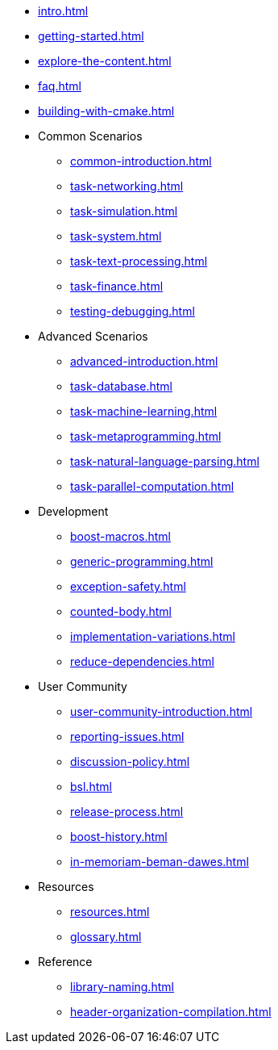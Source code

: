 ////
Copyright (c) 2024 The C++ Alliance, Inc. (https://cppalliance.org)

Distributed under the Boost Software License, Version 1.0. (See accompanying
file LICENSE_1_0.txt or copy at http://www.boost.org/LICENSE_1_0.txt)

Official repository: https://github.com/boostorg/website-v2-docs
////
* xref:intro.adoc[]
* xref:getting-started.adoc[]
* xref:explore-the-content.adoc[]
* xref:faq.adoc[]
* xref:building-with-cmake.adoc[]

* Common Scenarios
** xref:common-introduction.adoc[]
** xref:task-networking.adoc[]
** xref:task-simulation.adoc[]
** xref:task-system.adoc[]
** xref:task-text-processing.adoc[]
** xref:task-finance.adoc[]
** xref:testing-debugging.adoc[]

* Advanced Scenarios
** xref:advanced-introduction.adoc[]
** xref:task-database.adoc[]
** xref:task-machine-learning.adoc[]
** xref:task-metaprogramming.adoc[]
** xref:task-natural-language-parsing.adoc[]
** xref:task-parallel-computation.adoc[]

* Development
** xref:boost-macros.adoc[]
** xref:generic-programming.adoc[]
** xref:exception-safety.adoc[]
** xref:counted-body.adoc[]
** xref:implementation-variations.adoc[]
** xref:reduce-dependencies.adoc[]

* User Community
** xref:user-community-introduction.adoc[]
** xref:reporting-issues.adoc[]
** xref:discussion-policy.adoc[]
** xref:bsl.adoc[]
** xref:release-process.adoc[] 
** xref:boost-history.adoc[]
** xref:in-memoriam-beman-dawes.adoc[]

* Resources
** xref:resources.adoc[]
** xref:glossary.adoc[]

* Reference
** xref:library-naming.adoc[]
** xref:header-organization-compilation.adoc[]
